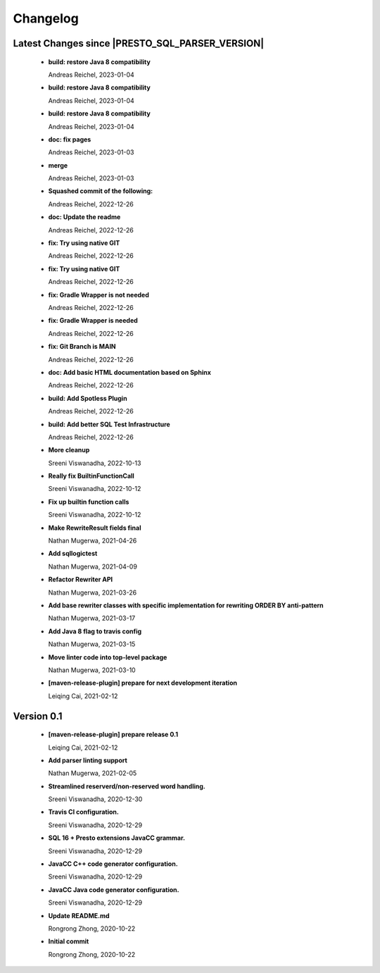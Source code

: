 
************************
Changelog
************************


Latest Changes since |PRESTO_SQL_PARSER_VERSION|
=============================================================


  * **build: restore Java 8 compatibility**
    
    Andreas Reichel, 2023-01-04
  * **build: restore Java 8 compatibility**
    
    Andreas Reichel, 2023-01-04
  * **build: restore Java 8 compatibility**
    
    Andreas Reichel, 2023-01-04
  * **doc: fix pages**
    
    Andreas Reichel, 2023-01-03
  * **merge**
    
    Andreas Reichel, 2023-01-03
  * **Squashed commit of the following:**
    
    Andreas Reichel, 2022-12-26
  * **doc: Update the readme**
    
    Andreas Reichel, 2022-12-26
  * **fix: Try using native GIT**
    
    Andreas Reichel, 2022-12-26
  * **fix: Try using native GIT**
    
    Andreas Reichel, 2022-12-26
  * **fix: Gradle Wrapper is not needed**
    
    Andreas Reichel, 2022-12-26
  * **fix: Gradle Wrapper is needed**
    
    Andreas Reichel, 2022-12-26
  * **fix: Git Branch is MAIN**
    
    Andreas Reichel, 2022-12-26
  * **doc: Add basic HTML documentation based on Sphinx**
    
    Andreas Reichel, 2022-12-26
  * **build: Add Spotless Plugin**
    
    Andreas Reichel, 2022-12-26
  * **build: Add better SQL Test Infrastructure**
    
    Andreas Reichel, 2022-12-26
  * **More cleanup**
    
    Sreeni Viswanadha, 2022-10-13
  * **Really fix BuiltinFunctionCall**
    
    Sreeni Viswanadha, 2022-10-12
  * **Fix up builtin function calls**
    
    Sreeni Viswanadha, 2022-10-12
  * **Make RewriteResult fields final**
    
    Nathan Mugerwa, 2021-04-26
  * **Add sqllogictest**
    
    Nathan Mugerwa, 2021-04-09
  * **Refactor Rewriter API**
    
    Nathan Mugerwa, 2021-03-26
  * **Add base rewriter classes with specific implementation for rewriting ORDER BY anti-pattern**
    
    Nathan Mugerwa, 2021-03-17
  * **Add Java 8 flag to travis config**
    
    Nathan Mugerwa, 2021-03-15
  * **Move linter code into top-level package**
    
    Nathan Mugerwa, 2021-03-10
  * **[maven-release-plugin] prepare for next development iteration**
    
    Leiqing Cai, 2021-02-12

Version 0.1
=============================================================


  * **[maven-release-plugin] prepare release 0.1**
    
    Leiqing Cai, 2021-02-12
  * **Add parser linting support**
    
    Nathan Mugerwa, 2021-02-05
  * **Streamlined reserverd/non-reserved word handling.**
    
    Sreeni Viswanadha, 2020-12-30
  * **Travis CI configuration.**
    
    Sreeni Viswanadha, 2020-12-29
  * **SQL 16 + Presto extensions JavaCC grammar.**
    
    Sreeni Viswanadha, 2020-12-29
  * **JavaCC C++ code generator configuration.**
    
    Sreeni Viswanadha, 2020-12-29
  * **JavaCC Java code generator configuration.**
    
    Sreeni Viswanadha, 2020-12-29
  * **Update README.md**
    
    Rongrong Zhong, 2020-10-22
  * **Initial commit**
    
    Rongrong Zhong, 2020-10-22

